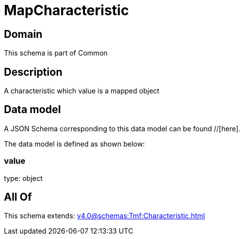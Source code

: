 = MapCharacteristic

[#domain]
== Domain

This schema is part of Common

[#description]
== Description
A characteristic which value is a mapped object


[#data_model]
== Data model

A JSON Schema corresponding to this data model can be found //[here].

The data model is defined as shown below:


=== value
type: object


[#all_of]
== All Of

This schema extends: xref:v4.0@schemas:Tmf:Characteristic.adoc[]
